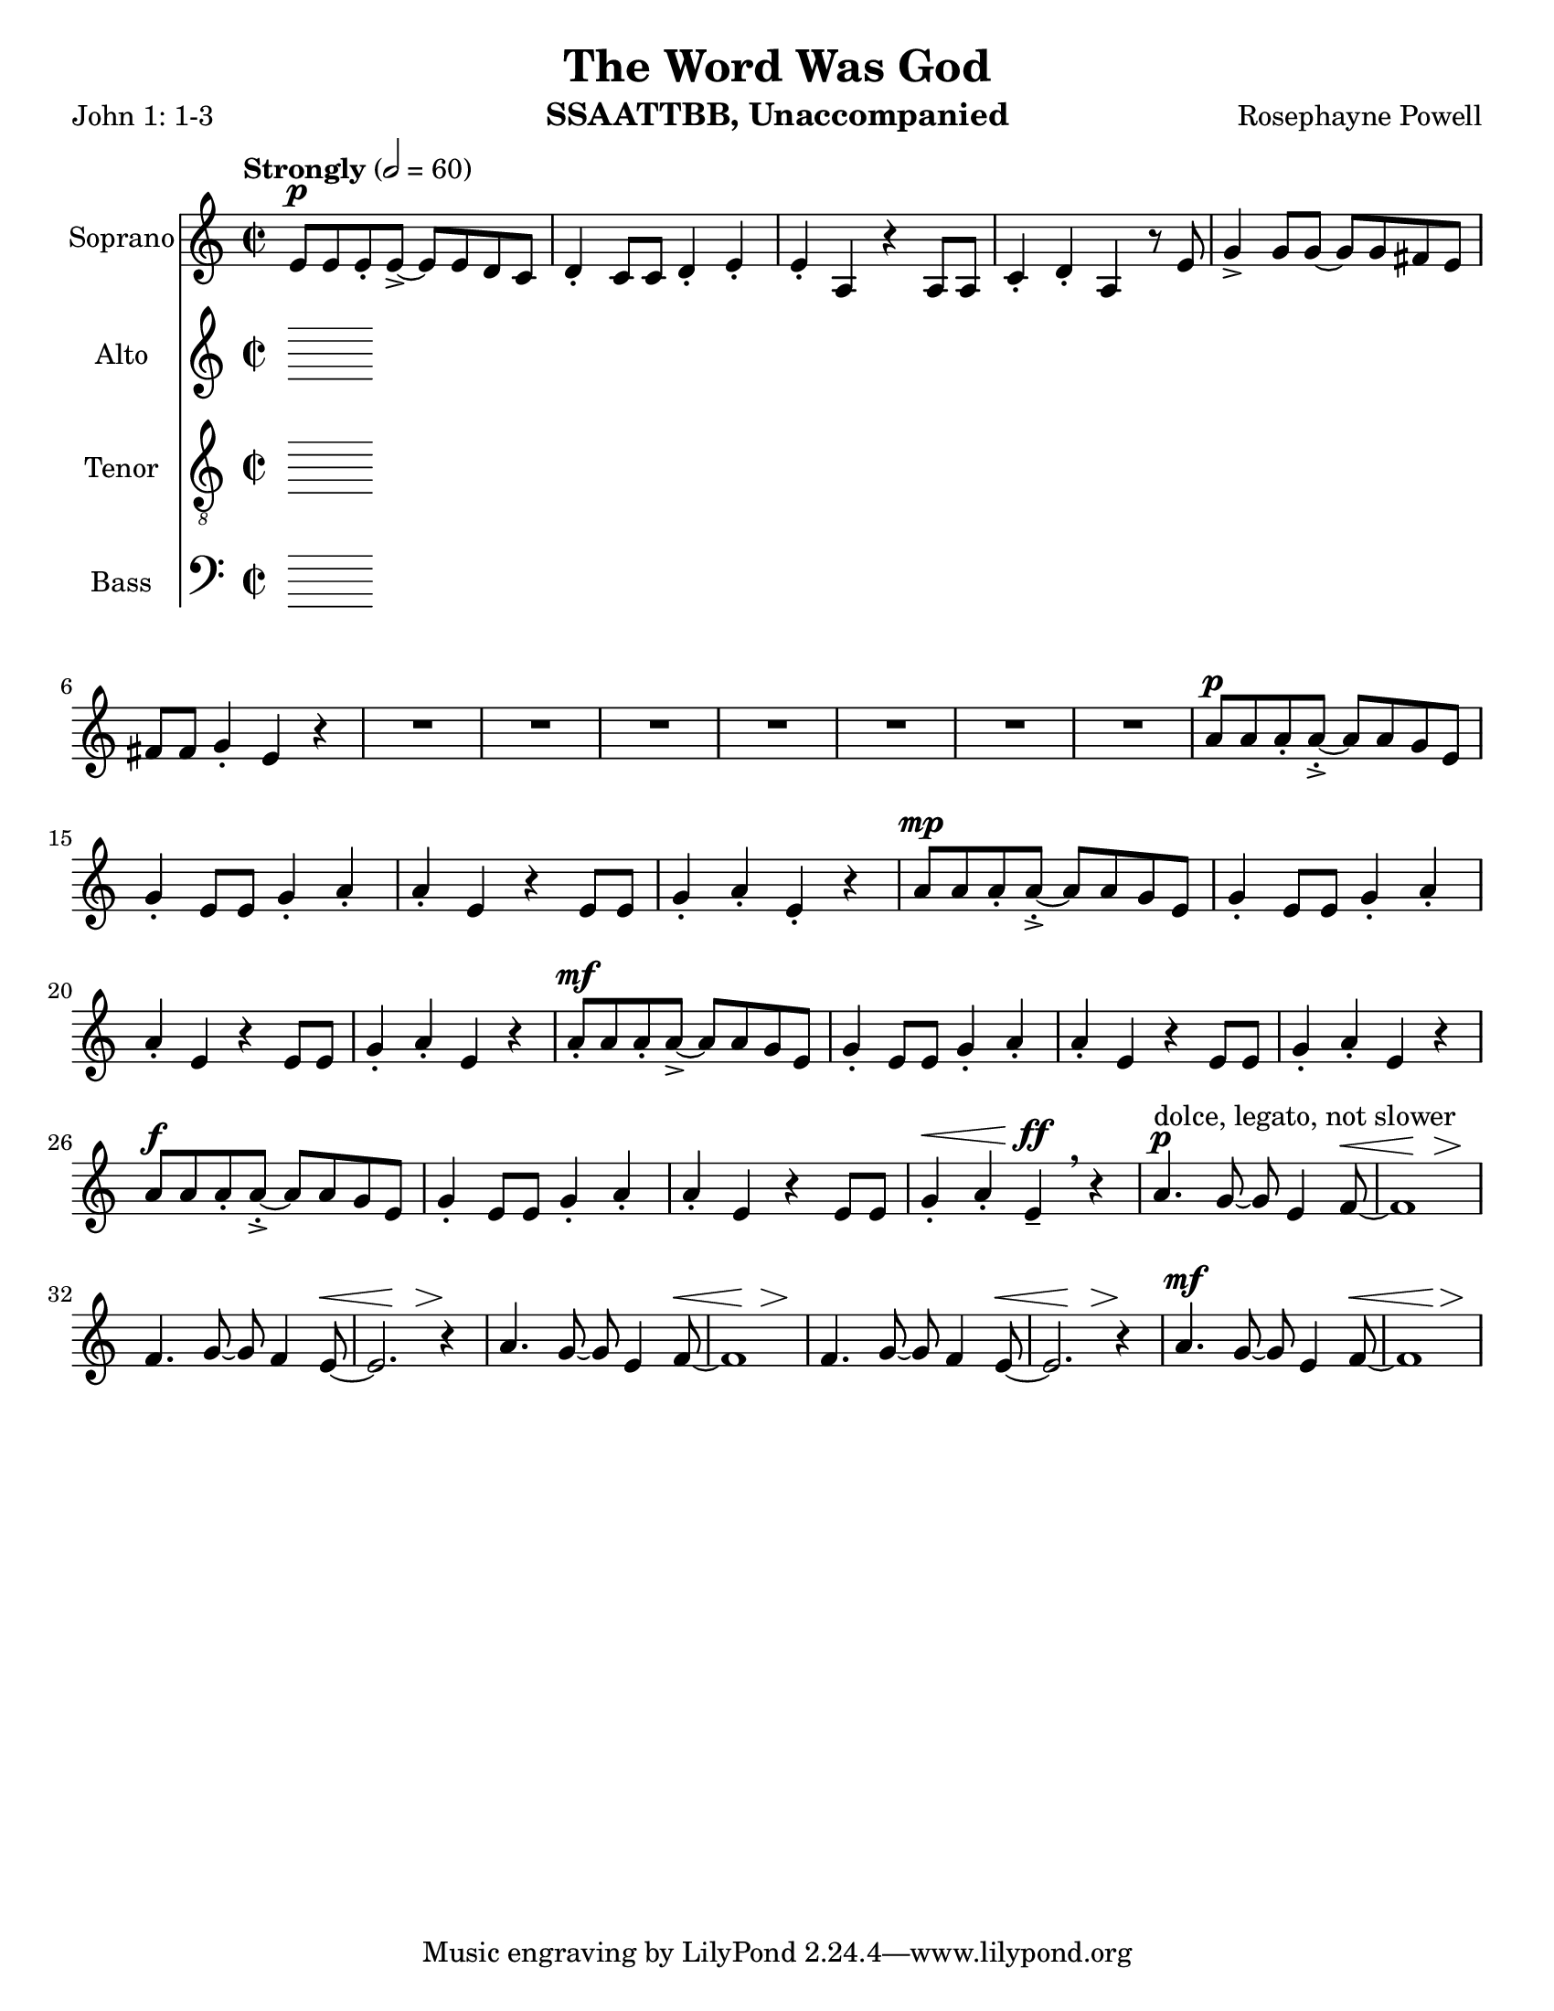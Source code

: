 \version "2.19.16"
\language "english"

\header {
  title = "The Word Was God"
  instrument = "SSAATTBB, Unaccompanied"
  composer = "Rosephayne Powell"
  poet = "John 1: 1-3"
}

\paper {
  #(set-paper-size "letter")
}

global = {
  \key c \major
  \time 2/2
  \tempo "Strongly" 2=60
}

sopranoVoice = \relative c'' {
  \global
  \dynamicUp
  e,8\p e e-. e->~ e e d c d4-. c8 c d4-. e-.
  e4-. a, r4 a8 a c4-. d-. a r8 e' g4-> g8 g~ g g fs e
  fs8 fs g4-. e r4 R1*6 |
  %12
  R1 a8\p a a-. a~-.-> a a g e g4-. e8 e g4-. a-.
  %15
  a4-. e r4 e8 e g4-. a-. e-. r4 a8\mp a a-. a~-.-> a a g e |
  g4-. e8 8 g4-. a-. a-. e r4 e8 e
  %20
  g4-. a-. e r a8-.\mf a a-. a->~ a a g e
  %22
  g4-. e8 e g4-. a-. a-. e r e8 e
  %24
  g4-. a-. e r a8\f a a-. a~-.-> a a g e |
  g4-. e8 e g4-. a-. a-. e r4 e8 e |
  %28
  g4-.\< a-. e\ff-- \breathe r4 a4.\p^"dolce, legato, not slower" g8~ g e4 f8~ \< |
  << f1 { s4 s4\! s4\> s4\!} >> f4. g8~ g f4 e8~\< << e2. { s4 s4\! s4\>  } >> r4\! |
  %33
  a4. g8~ g e4 f8~\< <<f1 { s4 s4\! s4\> s4\! }>> f4. g8~ g f4 e8~\< |
  << e2. { s4 s4\! s4\> } >> r4\! a4.\mf g8~ g e4 f8~\< <<f1 { s2 s4\> s4\! } >>
  
  
}

verseSopranoVoice = \lyricmode {
  % Lyrics follow here.
  
}

altoVoice = \relative c' {
  \global
  \dynamicUp
  % Music follows here.
  
}

verseAltoVoice = \lyricmode {
  % Lyrics follow here.
  
}




tenorVoice = \relative c' {
  \global
  \dynamicUp
  % Music follows here.
  
}

verseTenorVoice = \lyricmode {
  % Lyrics follow here.
  
}

bassVoice = \relative c {
  \global
  \dynamicUp
  % Music follows here.
  
}

verseBassVoice = \lyricmode {
  % Lyrics follow here.
  
}

sopranoVoicePart = \new Staff \with {
  instrumentName = "Soprano"
  midiInstrument = "choir aahs"
} { \sopranoVoice }
\addlyrics { \verseSopranoVoice }

altoVoicePart = \new Staff \with {
  instrumentName = "Alto"
  midiInstrument = "choir aahs"
} { \altoVoice }
\addlyrics { \verseAltoVoice }

tenorVoicePart = \new Staff \with {
  instrumentName = "Tenor"
  midiInstrument = "choir aahs"
} { \clef "treble_8" \tenorVoice }
\addlyrics { \verseTenorVoice }

bassVoicePart = \new Staff \with {
  instrumentName = "Bass"
  midiInstrument = "choir aahs"
} { \clef bass \bassVoice }
\addlyrics { \verseBassVoice }

\score {
  <<
    \sopranoVoicePart
    \altoVoicePart
    \tenorVoicePart
    \bassVoicePart
  >>
  \layout { }
  \midi { }
}